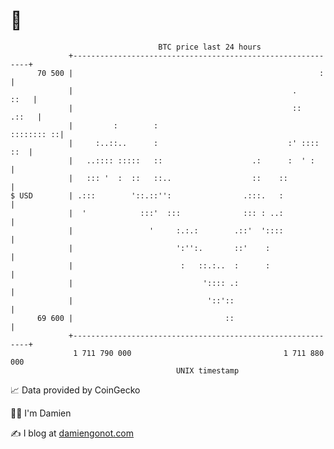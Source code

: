 * 👋

#+begin_example
                                    BTC price last 24 hours                    
                +------------------------------------------------------------+ 
         70 500 |                                                       :    | 
                |                                                 .     ::   | 
                |                                                 ::   .::   | 
                |         :        :                              :::::::: ::| 
                |     :..::..      :                             :' :::: ::  | 
                |   ..:::: :::::   ::                    .:      :  ' :      | 
                |   ::: '  :  ::   ::..                  ::    ::            | 
   $ USD        | .:::        '::.::'':                .:::.   :             | 
                |  '            :::'  :::              ::: : ..:             | 
                |                 '     :.:.:        .::'  '::::             | 
                |                       ':'':.       ::'    :                | 
                |                        :   ::.:..  :      :                | 
                |                             ':::: .:                       | 
                |                              '::'::                        | 
         69 600 |                                  ::                        | 
                +------------------------------------------------------------+ 
                 1 711 790 000                                  1 711 880 000  
                                        UNIX timestamp                         
#+end_example
📈 Data provided by CoinGecko

🧑‍💻 I'm Damien

✍️ I blog at [[https://www.damiengonot.com][damiengonot.com]]

